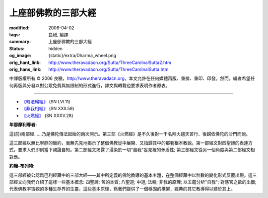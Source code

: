 上座部佛教的三部大經
====================

:modified: 2006-04-02
:tags: 良稹, 編譯
:summary: 上座部佛教的三部大經
:status: hidden
:og_image: {static}/extra/Dharma_wheel.png
:orig_hant_link: http://www.theravadacn.org/Sutta/ThreeCardinalSutta2.htm
:orig_hans_link: http://www.theravadacn.org/Sutta/ThreeCardinalSutta.htm


.. role:: small
   :class: is-size-7


.. raw:: html

   <div class="columns">
     <div class="column has-background-grey-lighter is-two-thirds">

.. raw:: html

   <div class="container has-text-centered">
     <p class="title is-2">上座部佛教的三部大經</p>
     [編譯]良稹
   </div>

.. raw:: html

   </div>
   <div class="column has-background-light">

中譯版權所有 © 2006 良稹，http://www.theravadacn.org，本文允許在任何媒體再版、重排、重印、印發。然而，編者希望任何再版與分發以對公眾免費與無限制的形式進行，譯文與轉載也要求表明作者原衷。

.. raw:: html

   </div>
   </div>

----

- `《轉法輪經》`_ (SN LVI.11)
- `《非我相經》`_ (SN XXII.59)
- `《火燃經》`_ (SN XXXV.28)

.. _《轉法輪經》: http://www.theravadacn.org/Sutta/Dhammacakkappavattana2.htm
.. TODO: replace 《轉法輪經》 link
.. _《非我相經》: http://www.theravadacn.org/Sutta/Anatta_lakkhana2.htm
.. TODO: replace 《非我相經》 link
.. _《火燃經》: http://www.theravadacn.org/Sutta/Adittapariyaya2.htm
.. TODO: replace 《火燃經》 link

**年那摩利尊者:**

這(前)兩部經......乃是佛陀傳法起始的兩次開示。第三部《火燃經》是不久後對一千名拜火趨天苦行、後歸依佛陀的沙門而說。

這三部經以無比寧靜的簡約，毫無先見地揭示了整個佛教從中展開、又指歸其中的那套根本教說。第一部經文對四聖諦的表達方式，要求人們即刻當下親證自知。第二部經文揭露了浸染於一切"自我"妄見裡的矛盾性; 第三部經文從另一個角度與第二部經文相對應。

**約翰-布列特:**

這三部經被公認爲巴利經藏中的三部大經——其中所定義的佛陀教導的基本主題，在整個經藏中以無數的變化形式反覆出現。這三部經文向我們介紹了這樣一些基本概念: 四聖諦; 苦的本質; 八聖道; 中道; 法輪; 非我的原理; 以五蘊分析"自我"; 對感官之欲的出離; 代表佛教宇宙觀的多種生存界的生靈。這些基本原理，爲我們提供了一個穩固的構架，經典的其它教導得以建於其上。
